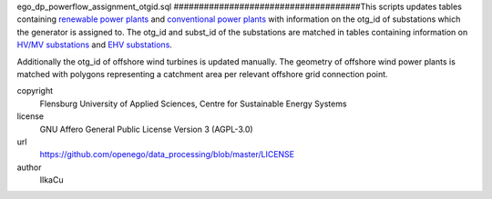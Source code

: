.. AUTOGENERATED - DO NOT TOUCH!

ego_dp_powerflow_assignment_otgid.sql
#####################################This scripts updates tables containing `renewable power plants <http://oep.iks.cs.ovgu.de/dataedit/view/model_draft/ego_dp_supply_res_powerplant>`_ and `conventional power plants <http://oep.iks.cs.ovgu.de/dataedit/view/model_draft/ego_dp_supply_conv_powerplant>`_ with information on the otg_id of substations which the generator is assigned to. 
The otg_id and subst_id of the substations are matched in tables containing information on `HV/MV substations <http://oep.iks.cs.ovgu.de/dataedit/view/model_draft/ego_grid_hvmv_substation>`_ and `EHV substations <http://oep.iks.cs.ovgu.de/dataedit/view/model_draft/ego_grid_ehv_substation>`_.  

Additionally the otg_id of offshore wind turbines is updated manually. The geometry of offshore wind power plants is matched with polygons representing a catchment area per relevant offshore grid connection point.  


copyright
  Flensburg University of Applied Sciences, Centre for Sustainable Energy Systems

license
  GNU Affero General Public License Version 3 (AGPL-3.0)

url
  https://github.com/openego/data_processing/blob/master/LICENSE

author
  IlkaCu

